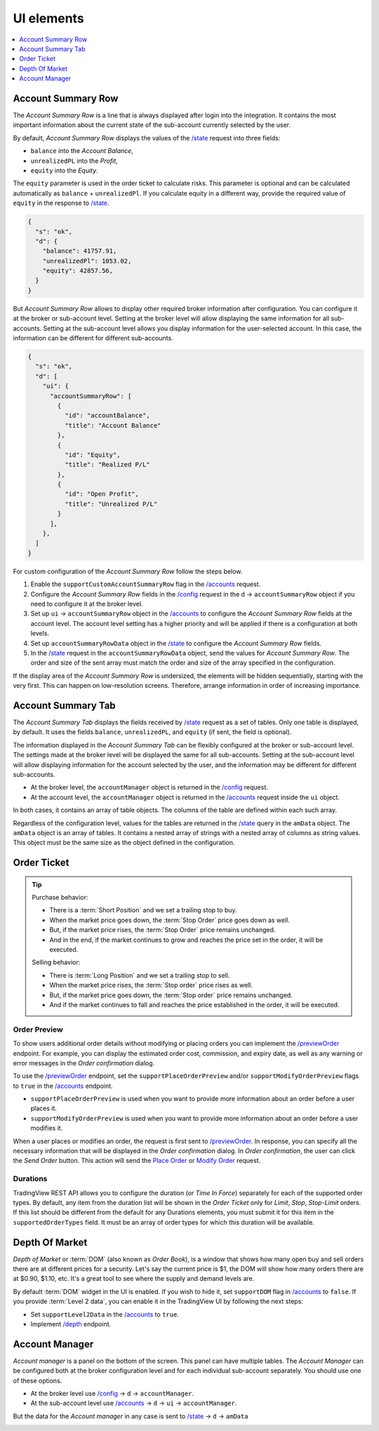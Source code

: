 .. links
.. _`/accounts`: https://www.tradingview.com/rest-api-spec/#operation/getAccounts
.. _`/config`: https://www.tradingview.com/rest-api-spec/#operation/getConfiguration
.. _`/depth`: https://www.tradingview.com/rest-api-spec/#operation/getDepth
.. _`Modify Order`: https://www.tradingview.com/rest-api-spec/#operation/modifyOrder
.. _`Place Order`: https://www.tradingview.com/rest-api-spec/#operation/placeOrder
.. _`/previewOrder`: https://www.tradingview.com/rest-api-spec/#operation/previewOrder
.. _`/state`: https://www.tradingview.com/rest-api-spec/#operation/getState
.. _`TradingView REST API`: https://www.tradingview.com/rest-api-spec

UI elements
-----------

.. contents:: :local:
   :depth: 1

Account Summary Row
...................
The *Account Summary Row* is a line that is always displayed after login into the integration. It contains the most 
important information about the current state of the sub-account currently selected by the user. 

By default, *Account Summary Row* displays the values of the `/state`_ request into three fields:

* ``balance`` into the *Account Balance*,
* ``unrealizedPL`` into the *Profit*,
* ``equity`` into the *Equity*.

The ``equity`` parameter is used in the order ticket to calculate risks. This parameter is optional and can be
calculated automatically as ``balance`` + ``unrealizedPl``. If you calculate equity in a different way, provide the
required value of ``equity`` in the response to `/state`_.

.. code-block:: json

  {
    "s": "ok",
    "d": {
      "balance": 41757.91,
      "unrealizedPl": 1053.02,
      "equity": 42857.56,
    }
  }

But *Account Summary Row* allows to display other required broker information after configuration. You can configure it
at the broker or sub-account level. Setting at the broker level will allow displaying the same information for all
sub-accounts. Setting at the sub-account level allows you display information for the user-selected account. In this case,
the information can be different for different sub-accounts.

.. code-block:: json

  {
    "s": "ok",
    "d": [
      "ui": {
        "accountSummaryRow": [
          {
            "id": "accountBalance",
            "title": "Account Balance"
          },
          {
            "id": "Equity",
            "title": "Realized P/L"
          },
          {
            "id": "Open Profit",
            "title": "Unrealized P/L"
          }
        ],
      },
    ]
  }

For custom configuration of the *Account Summary Row* follow the steps below.

#. Enable the ``supportCustomAccountSummaryRow`` flag in the `/accounts`_ request.
#. Configure the *Account Summary Row* fields in the `/config`_ request in the ``d`` → ``accountSummaryRow`` object if
   you need to configure it at the broker level.
#. Set up ``ui`` → ``accountSummaryRow`` object in the `/accounts`_ to configure the *Account Summary Row* fields at
   the account level. The account level setting has a higher priority and will be applied if there is a configuration at
   both levels.
#. Set up ``accountSummaryRowData`` object in the `/state`_ to configure the *Account Summary Row* fields.
#. In the `/state`_ request in the ``accountSummaryRowData`` object, send the values for *Account Summary Row*. 
   The order and size of the sent array must match the order and size of the array specified in the configuration.

If the display area of the *Account Summary Row* is undersized, the elements will be hidden sequentially, 
starting with the very first. This can happen on low-resolution screens. Therefore, arrange information in order of 
increasing importance.

Account Summary Tab
...................
The *Account Summary Tab* displays the fields received by `/state`_ request as a set of tables. Only one 
table is displayed, by default. It uses the fields ``balance``, ``unrealizedPL``, and ``equity`` (if sent, the field 
is optional).

The information displayed in the *Account Summary Tab* can be flexibly configured at the broker or sub-account level.
The settings made at the broker level will be displayed the same for all sub-accounts. Setting at the sub-account level 
will allow displaying information for the account selected by the user, and the information may be different for 
different sub-accounts.

* At the broker level, the ``accountManager`` object is returned in the `/config`_ request.
* At the account level, the ``accountManager`` object is returned in the `/accounts`_ request inside the ``ui`` object.

In both cases, it contains an array of table objects. The columns of the table are defined within each such array.

Regardless of the configuration level, values for the tables are returned in the `/state`_ query in the ``amData`` 
object. The ``amData`` object is an array of tables. It contains a nested array of strings with a nested array of 
columns as string values. This object must be the same size as the object defined in the configuration.

.. _trading-ui-orderticket:

Order Ticket
............

.. tip::
   
   Purchase behavior:

   * There is a :term:`Short Position` and we set a trailing stop to buy.
   * When the market price goes down, the :term:`Stop Order` price goes down as well.
   * But, if the market price rises, the :term:`Stop Order` price remains unchanged.
   * And in the end, if the market continues to grow and reaches the price set in the order, it will be executed.

   Selling behavior:

   * There is :term:`Long Position` and we set a trailing stop to sell.
   * When the market price rises, the :term:`Stop order` price rises as well.
   * But, if the market price goes down, the :term:`Stop order` price remains unchanged.
   * And if the market continues to fall and reaches the price  established in the order, it will be executed.

.. image:: ../../images/Trading_UiElements_OrderTicket.png
   :scale: 35 %
   :alt: Order Dialog
   :align: center

.. _trading-ui-order-preview:

Order Preview
~~~~~~~~~~~~~~

To show users additional order details without modifying or placing orders
you can implement the `/previewOrder`_ endpoint. 
For example, you can display the estimated order cost, commission, and expiry date,
as well as any warning or error messages in the *Order confirmation* dialog.

.. image:: ../../images/Trading_UiElements_OrderPreview.png
   :alt: Order Preview
   :align: center

To use the `/previewOrder`_ endpoint,
set the ``supportPlaceOrderPreview`` and/or ``supportModifyOrderPreview`` flags to ``true`` in the `/accounts`_ endpoint.

- ``supportPlaceOrderPreview`` is used when you want to provide more information about an order before a user places it.
- ``supportModifyOrderPreview`` is used when you want to provide more information about an order before a user modifies it.

When a user places or modifies an order, the request is first sent to `/previewOrder`_.
In response, you can specify all the necessary information that will be displayed in the *Order confirmation* dialog.
In *Order confirmation*, the user can click the *Send Order* button.
This action will send the `Place Order`_ or `Modify Order`_ request.

Durations
~~~~~~~~~
TradingView REST API allows you to configure the duration (or *Time In Force*) separately for each of the supported
order types. By default, any item from the duration list will be shown in the *Order Ticket* only for *Limit*, *Stop*,
*Stop-Limit* orders. If this list should be different from the default for any Durations elements, you must submit it
for this item in the ``supportedOrderTypes`` field. It must be an array of order types for which this duration will be
available.

.. Protect Position
.. ~~~~~~~~~~~~~~~~

.. Close Position
.. ~~~~~~~~~~~~~~

.. _depth-of-market:

Depth Of Market
...............

*Depth of Market* or :term:`DOM` (also known as *Order Book*), is a window that shows how many open buy and sell orders
there are at different prices for a security. Let\'s say the current price is $1, the DOM will show how many orders
there are at $0.90, $1.10, etc. It\'s a great tool to see where the supply and demand levels are.

By default :term:`DOM` widget in the UI is enabled. If you wish to hide it, set ``supportDOM`` flag in `/accounts`_ to
``false``. If you provide :term:`Level 2 data`, you can enable it in the TradingView UI by following the next steps:

* Set ``supportLevel2Data`` in the `/accounts`_ to ``true``.
* Implement `/depth`_ endpoint.

.. image:: ../../images/Trading_UiElements_DepthOfMarket.png
   :scale: 60 %
   :alt: DOM
   :align: center

.. _trading-ui-accountmanager:

..
Account Manager
...............

*Account manager* is a panel on the bottom of the screen. This panel can have multiple tables. The *Account Manager* 
can be configured both at the broker configuration level and for each individual sub-account separately. You should use 
one of these options.

* At the broker level use `/config`_ → ``d`` → ``accountManager``.
* At the sub-account level use `/accounts`_ → ``d`` → ``ui`` → ``accountManager``.

But the data for the *Account manager* in any case is sent to `/state`_ → ``d`` → ``amData``

.. image:: ../../images/Trading_UiElements_AccountManager.png
   :alt: Account Manager
   :align: center

.. Orders table
.. ~~~~~~~~~~~~

.. Positions table
.. '''''''''''''''

.. Custom tabs
.. """""""""""

.. _trading-ui-chart:

.. Chart trading
.. .............

